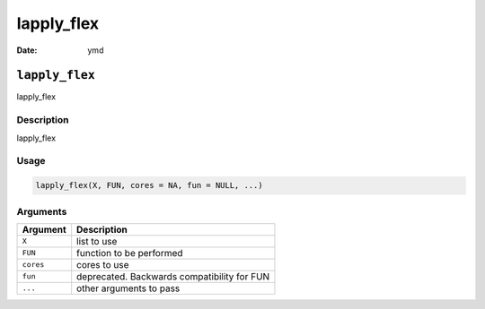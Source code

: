 ===========
lapply_flex
===========

:Date: ymd

``lapply_flex``
===============

lapply_flex

Description
-----------

lapply_flex

Usage
-----

.. code:: r

   lapply_flex(X, FUN, cores = NA, fun = NULL, ...)

Arguments
---------

========= ===========================================
Argument  Description
========= ===========================================
``X``     list to use
``FUN``   function to be performed
``cores`` cores to use
``fun``   deprecated. Backwards compatibility for FUN
``...``   other arguments to pass
========= ===========================================
